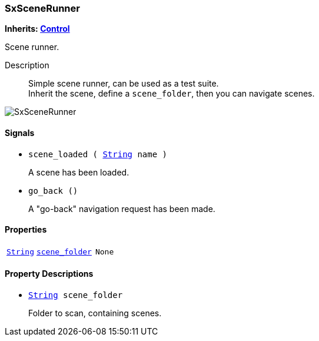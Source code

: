 === SxSceneRunner

*Inherits: https://docs.godotengine.org/en/stable/classes/class_control.html#control[Control^]*

Scene runner.

Description::
    Simple scene runner, can be used as a test suite. +
Inherit the scene, define a `scene_folder`, then you can navigate scenes.

image::./images/nodes/SxSceneRunner.gif[align=center]

[#_sxscenerunner_signals]
==== Signals

[#_sxscenerunner_signal_scene_loaded]
* `scene_loaded ( https://docs.godotengine.org/en/stable/classes/class_string.html#string[String^] name )`
+
A scene has been loaded.

[#_sxscenerunner_signal_go_back]
* `go_back ()`
+
A "go-back" navigation request has been made.

[#_sxscenerunner_properties]
==== Properties

[cols="1,2,1"]
|===
|`https://docs.godotengine.org/en/stable/classes/class_string.html#string[String^]`
|`<<_sxscenerunner_member_scene_folder,scene_folder>>`
|`None`
|===

[#_sxscenerunner_property_descriptions]
==== Property Descriptions

[#_sxscenerunner_member_scene_folder]
* `https://docs.godotengine.org/en/stable/classes/class_string.html#string[String^] scene_folder`
+
Folder to scan, containing scenes.

